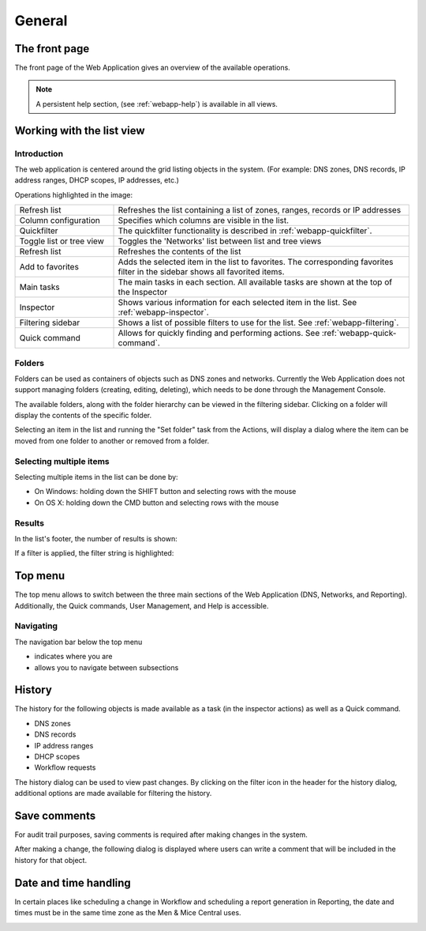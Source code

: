 .. _webapp-general:

General
=======

The front page
--------------

The front page of the Web Application gives an overview of the available operations.

.. note::
  A persistent help section, (see :ref:`webapp-help`) is available in all views.

.. image:: ../../images/blackstar-frontpage.png
  :width: 70%
  :align: center

Working with the list view
--------------------------

Introduction
^^^^^^^^^^^^

The web application is centered around the grid listing objects in the system. (For example: DNS zones, DNS records, IP address ranges, DHCP scopes, IP addresses, etc.)

.. image:: ../../images/blackstar-annotated.png
  :width: 90%
  :align: center

Operations highlighted in the image:

.. csv-table::
  :widths: 25, 75

  "Refresh list",	"Refreshes the list containing a list of zones, ranges, records or IP addresses"
  "Column configuration",	"Specifies which columns are visible in the list."
  "Quickfilter", "The quickfilter functionality is described in :ref:`webapp-quickfilter`."
  "Toggle list or tree view",	"Toggles the 'Networks' list between list and tree views"
  "Refresh list", "Refreshes the contents of the list"
  "Add to favorites", "Adds the selected item in the list to favorites. The corresponding favorites filter in the sidebar shows all favorited items."
  "Main tasks", "The main tasks in each section. All available tasks are shown at the top of the Inspector"
  "Inspector", "Shows various information for each selected item in the list. See :ref:`webapp-inspector`."
  "Filtering sidebar", "Shows a list of possible filters to use for the list. See :ref:`webapp-filtering`."
  "Quick command", "Allows for quickly finding and performing actions. See :ref:`webapp-quick-command`."

Folders
^^^^^^^

Folders can be used as containers of objects such as DNS zones and networks. Currently the Web Application does not support managing folders (creating, editing, deleting), which needs to be done through the Management Console.

The available folders, along with the folder hierarchy can be viewed in the filtering sidebar. Clicking on a folder will display the contents of the specific folder.

.. image:: ../../images/blackstar-folders.png
  :width: 60%
  :align: center

Selecting an item in the list and running the "Set folder" task from the Actions, will display a dialog where the item can be moved from one folder to another or removed from a folder.

Selecting multiple items
^^^^^^^^^^^^^^^^^^^^^^^^

Selecting multiple items in the list can be done by:

* On Windows: holding down the SHIFT button and selecting rows with the mouse

* On OS X: holding down the CMD button and selecting rows with the mouse

Results
^^^^^^^

In the list's footer, the number of results is shown:

.. image:: ../../images/blackstar-results.png
  :width: 70%
  :align: center

If a filter is applied, the filter string is highlighted:

.. image:: ../../images/blackstar-filter-highlight.png
  :width: 70%
  :align: center

Top menu
--------

.. image:: ../../images/blackstar-top.png
  :width: 80%
  :align: center

The top menu allows to switch between the three main sections of the Web Application (DNS, Networks, and Reporting). Additionally, the Quick commands, User Management, and Help is accessible.

Navigating
^^^^^^^^^^

The navigation bar below the top menu

* indicates where you are

* allows you to navigate between subsections

History
-------

The history for the following objects is made available as a task (in the inspector actions) as well as a Quick command.

* DNS zones

* DNS records

* IP address ranges

* DHCP scopes

* Workflow requests

The history dialog can be used to view past changes. By clicking on the filter icon in the header for the history dialog, additional options are made available for filtering the history.

.. image:: ../../blackstar-history.png
  :width: 80%
  :align: center

Save comments
-------------

For audit trail purposes, saving comments is required after making changes in the system.

After making a change, the following dialog is displayed where users can write a comment that will be included in the history for that object.

Date and time handling
----------------------

In certain places like scheduling a change in Workflow and scheduling a report generation in Reporting, the date and times must be in the same time zone as the Men & Mice Central uses.

.. image:: ../../images/blackstar-schedule.png
  :width: 60%
  :align: center 
